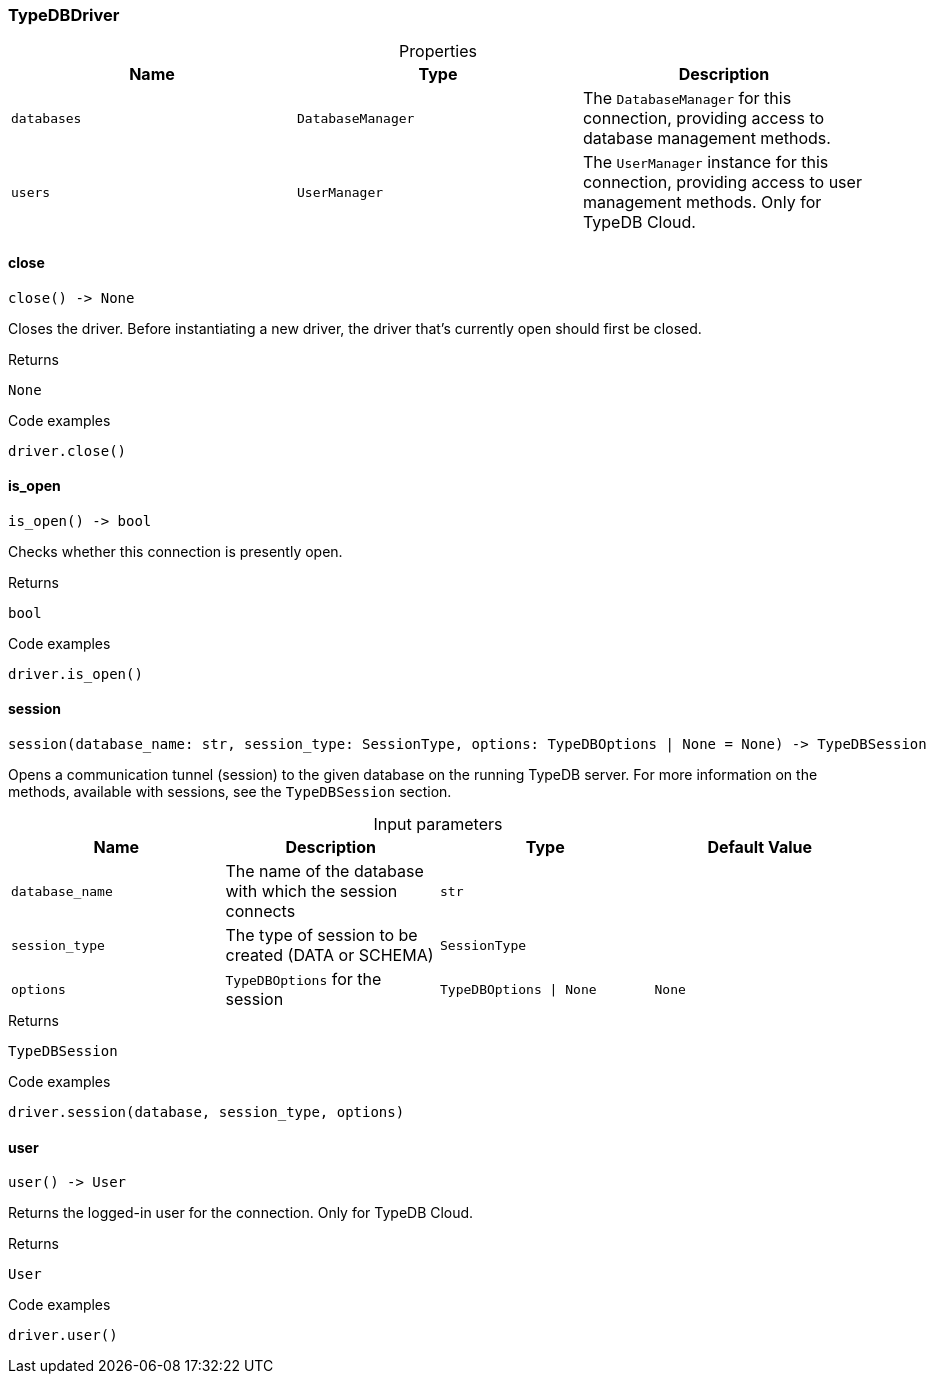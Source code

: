[#_TypeDBDriver]
=== TypeDBDriver

[caption=""]
.Properties
// tag::properties[]
[cols=",,"]
[options="header"]
|===
|Name |Type |Description
a| `databases` a| `DatabaseManager` a| The ``DatabaseManager`` for this connection, providing access to database management methods.
a| `users` a| `UserManager` a| The ``UserManager`` instance for this connection, providing access to user management methods. Only for TypeDB Cloud.
|===
// end::properties[]

// tag::methods[]
[#_TypeDBDriver_close_]
==== close

[source,python]
----
close() -> None
----

Closes the driver. Before instantiating a new driver, the driver that’s currently open should first be closed.

[caption=""]
.Returns
`None`

[caption=""]
.Code examples
[source,python]
----
driver.close()
----

[#_TypeDBDriver_is_open_]
==== is_open

[source,python]
----
is_open() -> bool
----

Checks whether this connection is presently open.

[caption=""]
.Returns
`bool`

[caption=""]
.Code examples
[source,python]
----
driver.is_open()
----

[#_TypeDBDriver_session_database_name_str_session_type_SessionType_options_TypeDBOptions_None]
==== session

[source,python]
----
session(database_name: str, session_type: SessionType, options: TypeDBOptions | None = None) -> TypeDBSession
----

Opens a communication tunnel (session) to the given database on the running TypeDB server. For more information on the methods, available with sessions, see the ``TypeDBSession`` section.

[caption=""]
.Input parameters
[cols=",,,"]
[options="header"]
|===
|Name |Description |Type |Default Value
a| `database_name` a| The name of the database with which the session connects a| `str` a| 
a| `session_type` a| The type of session to be created (DATA or SCHEMA) a| `SessionType` a| 
a| `options` a| ``TypeDBOptions`` for the session a| `TypeDBOptions \| None` a| `None`
|===

[caption=""]
.Returns
`TypeDBSession`

[caption=""]
.Code examples
[source,python]
----
driver.session(database, session_type, options)
----

[#_TypeDBDriver_user_]
==== user

[source,python]
----
user() -> User
----

Returns the logged-in user for the connection. Only for TypeDB Cloud.

[caption=""]
.Returns
`User`

[caption=""]
.Code examples
[source,python]
----
driver.user()
----

// end::methods[]

